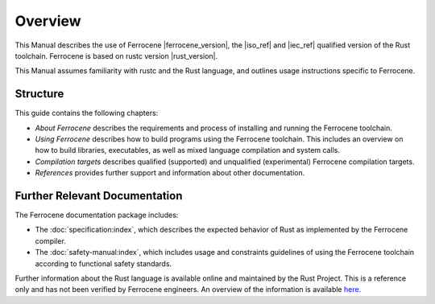 .. SPDX-License-Identifier: MIT OR Apache-2.0
   SPDX-FileCopyrightText: The Ferrocene Developers

Overview
========

This Manual describes the use of Ferrocene |ferrocene_version|, the |iso_ref|
and |iec_ref| qualified version of the Rust toolchain. Ferrocene is based on rustc
version |rust_version|.

This Manual assumes familiarity with rustc and the Rust language, and outlines
usage instructions specific to Ferrocene.

Structure
---------

This guide contains the following chapters: 

* *About Ferrocene* describes the requirements and process of installing and
  running the Ferrocene toolchain.

* *Using Ferrocene* describes how to build programs using the Ferrocene
  toolchain. This includes an overview on how to build libraries, executables,
  as well as mixed language compilation and system calls. 

* *Compilation targets* describes qualified (supported) and unqualified (experimental)
  Ferrocene compilation targets.

* *References* provides further support and information about other
  documentation.

Further Relevant Documentation
------------------------------

The Ferrocene documentation package includes:

* The :doc:`specification:index`, which describes the expected behavior of Rust
  as implemented by the Ferrocene compiler.

* The :doc:`safety-manual:index`, which includes usage and constraints
  guidelines of using the Ferrocene toolchain according to functional
  safety standards.

Further information about the Rust language is available online and maintained
by the Rust Project. This is a reference only and has not been verified by
Ferrocene engineers. An overview of the information is available
`here <../index.html>`_.

